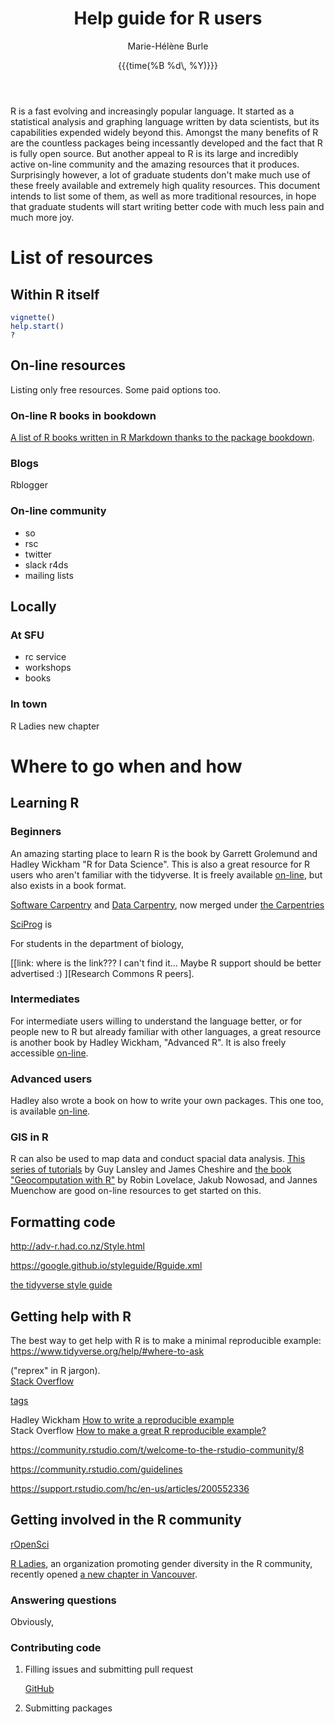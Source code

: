 #+OPTIONS: title:t date:t author:t email:nil
#+OPTIONS: toc:t h:6 num:nil |:t todo:nil
#+OPTIONS: *:t -:t ::t <:t \n:t e:t creator:nil
#+OPTIONS: f:t inline:t tasks:t tex:t timestamp:t
#+OPTIONS: html-preamble:t html-postamble:nil

#+TITLE:   Help guide for R users
#+DATE:	   {{{time(%B %d\, %Y)}}}
#+AUTHOR:  Marie-Hélène Burle
#+CREATOR: Simon Fraser University, Research Commons
#+EMAIL:   msb2@sfu.ca

R is a fast evolving and increasingly popular language. It started as a statistical analysis and graphing language written by data scientists, but its capabilities expended widely beyond this. Amongst the many benefits of R are the countless packages being incessantly developed and the fact that R is fully open source. But another appeal to R is its large and incredibly active on-line community and the amazing resources that it produces. Surprisingly however, a lot of graduate students don't make much use of these freely available and extremely high quality resources. This document intends to list some of them, as well as more traditional resources, in hope that graduate students will start writing better code with much less pain and much more joy.

* List of resources

** Within R itself

src_R[:eval no]{vignette()}
src_R[:eval no]{help.start()}
src_R[:eval no]{?}

** On-line resources

Listing only free resources. Some paid options too.

*** On-line R books in bookdown

[[https://bookdown.org/][A list of R books written in R Markdown thanks to the package bookdown]].

*** Blogs

Rblogger

*** On-line community

- so
- rsc
- twitter
- slack r4ds
- mailing lists

** Locally

*** At SFU

- rc service
- workshops
- books

*** In town

R Ladies new chapter






* Where to go when and how

** Learning R

*** Beginners

An amazing starting place to learn R is the book by Garrett Grolemund and Hadley Wickham "R for Data Science". This is also a great resource for R users who aren't familiar with the tidyverse. It is freely available [[http://r4ds.had.co.nz/index.html][on-line]], but also exists in a book format.

[[https://software-carpentry.org/][Software Carpentry]] and [[http://www.datacarpentry.org/][Data Carpentry]], now merged under [[http://carpentries.org/][the Carpentries]]

[[http://sciprog.ca/][SciProg]] is 

For students in the department of biology, 

[[link: where is the link??? I can't find it... Maybe R support should be better advertised :) ][Research Commons R peers].

*** Intermediates

For intermediate users willing to understand the language better, or for people new to R but already familiar with other languages, a great resource is another book by Hadley Wickham, "Advanced R". It is also freely accessible [[http://adv-r.had.co.nz/][on-line]].

*** Advanced users

Hadley also wrote a book on how to write your own packages. This one too, is available [[http://r-pkgs.had.co.nz/][on-line]].

*** GIS in R

R can also be used to map data and conduct spacial data analysis. [[https://data.cdrc.ac.uk/tutorial/an-introduction-to-spatial-data-analysis-and-visualisation-in-r][This series of tutorials]] by Guy Lansley and James Cheshire and [[https://geocompr.robinlovelace.net/][the book "Geocomputation with R"]] by Robin Lovelace, Jakub Nowosad, and Jannes Muenchow are good on-line resources to get started on this.

** Formatting code

http://adv-r.had.co.nz/Style.html

https://google.github.io/styleguide/Rguide.xml

[[http://style.tidyverse.org/][the tidyverse style guide]]

** Getting help with R

The best way to get help with R is to make a minimal reproducible example: https://www.tidyverse.org/help/#where-to-ask

 ("reprex" in R jargon).
[[https://stackoverflow.com/questions/tagged/r][Stack Overflow]]

[[https://stackoverflow.com/help/tagging][tags]]

Hadley Wickham [[http://adv-r.had.co.nz/Reproducibility.html][How to write a reproducible example]] 
Stack Overflow [[https://stackoverflow.com/questions/5963269/how-to-make-a-great-r-reproducible-example][How to make a great R reproducible example?]]

https://community.rstudio.com/t/welcome-to-the-rstudio-community/8

https://community.rstudio.com/guidelines

https://support.rstudio.com/hc/en-us/articles/200552336

** Getting involved in the R community

[[https://ropensci.org/blog/][rOpenSci]]


[[https://rladies.org/][R Ladies]], an organization promoting gender diversity in the R community, recently opened [[https://www.meetup.com/R-Ladies-Vancouver/][a new chapter in Vancouver]].

*** Answering questions

Obviously, 

*** Contributing code

**** Filling issues and submitting pull request

[[https://github.com/][GitHub]]

**** Submitting packages

